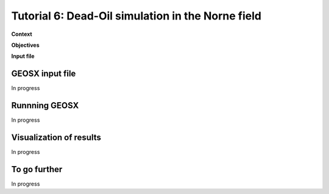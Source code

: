 .. _TutorialDeadOilNorme:

##################################################
Tutorial 6: Dead-Oil simulation in the Norne field  
##################################################

**Context**


**Objectives**


**Input file**


------------------------------------
GEOSX input file
------------------------------------

In progress

------------------------------------
Runnning GEOSX
------------------------------------

In progress

------------------------------------
Visualization of results
------------------------------------

In progress 

------------------------------------
To go further
------------------------------------

In progress
